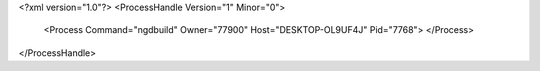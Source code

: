 <?xml version="1.0"?>
<ProcessHandle Version="1" Minor="0">
    <Process Command="ngdbuild" Owner="77900" Host="DESKTOP-OL9UF4J" Pid="7768">
    </Process>
</ProcessHandle>
